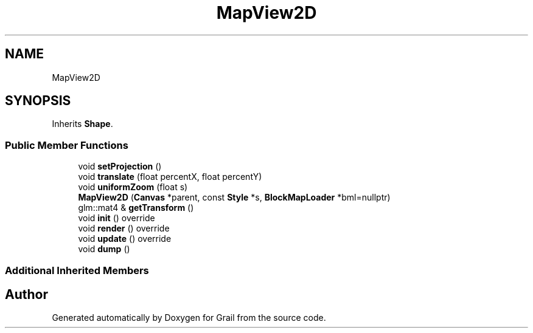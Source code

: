 .TH "MapView2D" 3 "Thu Jul 1 2021" "Version 1.0" "Grail" \" -*- nroff -*-
.ad l
.nh
.SH NAME
MapView2D
.SH SYNOPSIS
.br
.PP
.PP
Inherits \fBShape\fP\&.
.SS "Public Member Functions"

.in +1c
.ti -1c
.RI "void \fBsetProjection\fP ()"
.br
.ti -1c
.RI "void \fBtranslate\fP (float percentX, float percentY)"
.br
.ti -1c
.RI "void \fBuniformZoom\fP (float s)"
.br
.ti -1c
.RI "\fBMapView2D\fP (\fBCanvas\fP *parent, const \fBStyle\fP *s, \fBBlockMapLoader\fP *bml=nullptr)"
.br
.ti -1c
.RI "glm::mat4 & \fBgetTransform\fP ()"
.br
.ti -1c
.RI "void \fBinit\fP () override"
.br
.ti -1c
.RI "void \fBrender\fP () override"
.br
.ti -1c
.RI "void \fBupdate\fP () override"
.br
.ti -1c
.RI "void \fBdump\fP ()"
.br
.in -1c
.SS "Additional Inherited Members"


.SH "Author"
.PP 
Generated automatically by Doxygen for Grail from the source code\&.
